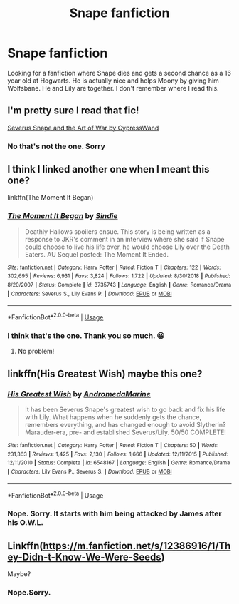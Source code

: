 #+TITLE: Snape fanfiction

* Snape fanfiction
:PROPERTIES:
:Score: 5
:DateUnix: 1581643564.0
:DateShort: 2020-Feb-14
:FlairText: What's That Fic?
:END:
Looking for a fanfiction where Snape dies and gets a second chance as a 16 year old at Hogwarts. He is actually nice and helps Moony by giving him Wolfsbane. He and Lily are together. I don't remember where I read this.


** I'm pretty sure I read that fic!

[[https://archiveofourown.org/works/18697885/chapters/44344702][Severus Snape and the Art of War by CypressWand]]
:PROPERTIES:
:Author: Celestialchar
:Score: 2
:DateUnix: 1581650407.0
:DateShort: 2020-Feb-14
:END:

*** No that's not the one. Sorry
:PROPERTIES:
:Score: 1
:DateUnix: 1581656195.0
:DateShort: 2020-Feb-14
:END:


** I think I linked another one when I meant this one?

linkffn(The Moment It Began)
:PROPERTIES:
:Score: 2
:DateUnix: 1581856736.0
:DateShort: 2020-Feb-16
:END:

*** [[https://www.fanfiction.net/s/3735743/1/][*/The Moment It Began/*]] by [[https://www.fanfiction.net/u/46567/Sindie][/Sindie/]]

#+begin_quote
  Deathly Hallows spoilers ensue. This story is being written as a response to JKR's comment in an interview where she said if Snape could choose to live his life over, he would choose Lily over the Death Eaters. AU Sequel posted: The Moment It Ended.
#+end_quote

^{/Site/:} ^{fanfiction.net} ^{*|*} ^{/Category/:} ^{Harry} ^{Potter} ^{*|*} ^{/Rated/:} ^{Fiction} ^{T} ^{*|*} ^{/Chapters/:} ^{122} ^{*|*} ^{/Words/:} ^{302,695} ^{*|*} ^{/Reviews/:} ^{6,931} ^{*|*} ^{/Favs/:} ^{3,824} ^{*|*} ^{/Follows/:} ^{1,722} ^{*|*} ^{/Updated/:} ^{8/30/2018} ^{*|*} ^{/Published/:} ^{8/20/2007} ^{*|*} ^{/Status/:} ^{Complete} ^{*|*} ^{/id/:} ^{3735743} ^{*|*} ^{/Language/:} ^{English} ^{*|*} ^{/Genre/:} ^{Romance/Drama} ^{*|*} ^{/Characters/:} ^{Severus} ^{S.,} ^{Lily} ^{Evans} ^{P.} ^{*|*} ^{/Download/:} ^{[[http://www.ff2ebook.com/old/ffn-bot/index.php?id=3735743&source=ff&filetype=epub][EPUB]]} ^{or} ^{[[http://www.ff2ebook.com/old/ffn-bot/index.php?id=3735743&source=ff&filetype=mobi][MOBI]]}

--------------

*FanfictionBot*^{2.0.0-beta} | [[https://github.com/tusing/reddit-ffn-bot/wiki/Usage][Usage]]
:PROPERTIES:
:Author: FanfictionBot
:Score: 3
:DateUnix: 1581856810.0
:DateShort: 2020-Feb-16
:END:


*** I think that's the one. Thank you so much. 😀
:PROPERTIES:
:Score: 1
:DateUnix: 1581926228.0
:DateShort: 2020-Feb-17
:END:

**** No problem!
:PROPERTIES:
:Score: 2
:DateUnix: 1581945186.0
:DateShort: 2020-Feb-17
:END:


** linkffn(His Greatest Wish) maybe this one?
:PROPERTIES:
:Score: 1
:DateUnix: 1581683448.0
:DateShort: 2020-Feb-14
:END:

*** [[https://www.fanfiction.net/s/6548167/1/][*/His Greatest Wish/*]] by [[https://www.fanfiction.net/u/1605696/AndromedaMarine][/AndromedaMarine/]]

#+begin_quote
  It has been Severus Snape's greatest wish to go back and fix his life with Lily. What happens when he suddenly gets the chance, remembers everything, and has changed enough to avoid Slytherin? Marauder-era, pre- and established Severus/Lily. 50/50 COMPLETE!
#+end_quote

^{/Site/:} ^{fanfiction.net} ^{*|*} ^{/Category/:} ^{Harry} ^{Potter} ^{*|*} ^{/Rated/:} ^{Fiction} ^{T} ^{*|*} ^{/Chapters/:} ^{50} ^{*|*} ^{/Words/:} ^{231,363} ^{*|*} ^{/Reviews/:} ^{1,425} ^{*|*} ^{/Favs/:} ^{2,130} ^{*|*} ^{/Follows/:} ^{1,666} ^{*|*} ^{/Updated/:} ^{12/11/2015} ^{*|*} ^{/Published/:} ^{12/11/2010} ^{*|*} ^{/Status/:} ^{Complete} ^{*|*} ^{/id/:} ^{6548167} ^{*|*} ^{/Language/:} ^{English} ^{*|*} ^{/Genre/:} ^{Romance/Drama} ^{*|*} ^{/Characters/:} ^{Lily} ^{Evans} ^{P.,} ^{Severus} ^{S.} ^{*|*} ^{/Download/:} ^{[[http://www.ff2ebook.com/old/ffn-bot/index.php?id=6548167&source=ff&filetype=epub][EPUB]]} ^{or} ^{[[http://www.ff2ebook.com/old/ffn-bot/index.php?id=6548167&source=ff&filetype=mobi][MOBI]]}

--------------

*FanfictionBot*^{2.0.0-beta} | [[https://github.com/tusing/reddit-ffn-bot/wiki/Usage][Usage]]
:PROPERTIES:
:Author: FanfictionBot
:Score: 1
:DateUnix: 1581683458.0
:DateShort: 2020-Feb-14
:END:


*** Nope. Sorry. It starts with him being attacked by James after his O.W.L.
:PROPERTIES:
:Score: 1
:DateUnix: 1581826837.0
:DateShort: 2020-Feb-16
:END:


** Linkffn([[https://m.fanfiction.net/s/12386916/1/They-Didn-t-Know-We-Were-Seeds]])

Maybe?
:PROPERTIES:
:Author: RurikFuries
:Score: 1
:DateUnix: 1581818331.0
:DateShort: 2020-Feb-16
:END:

*** Nope.Sorry.
:PROPERTIES:
:Score: 1
:DateUnix: 1581826861.0
:DateShort: 2020-Feb-16
:END:
